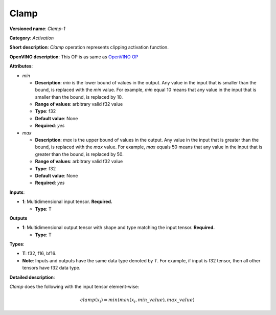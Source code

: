 .. SPDX-FileCopyrightText: 2020-2021 Intel Corporation
..
.. SPDX-License-Identifier: CC-BY-4.0

-----
Clamp
-----

**Versioned name**: *Clamp-1*

**Category**: *Activation*

**Short description**: *Clamp* operation represents clipping activation
function.

**OpenVINO description**: This OP is as same as `OpenVINO OP
<https://docs.openvino.ai/2021.1/openvino_docs_ops_activation_Clamp_1.html>`__

**Attributes**:

* *min*

  * **Description**: *min* is the lower bound of values in the output. Any value
    in the input that is smaller than the bound, is replaced with the *min*
    value. For example, *min* equal 10 means that any value in the input that is
    smaller than the bound, is replaced by 10.
  * **Range of values**: arbitrary valid f32 value
  * **Type**: f32
  * **Default value**: None
  * **Required**: *yes*

* *max*

  * **Description**: *max* is the upper bound of values in the output. Any value
    in the input that is greater than the bound, is replaced with the *max*
    value. For example, *max* equals 50 means that any value in the input that
    is greater than the bound, is replaced by 50.
  * **Range of values**: arbitrary valid f32 value
  * **Type**: f32
  * **Default value**: None
  * **Required**: *yes*

**Inputs**:

* **1**: Multidimensional input tensor. **Required.**

  * **Type**: T

**Outputs**

* **1**: Multidimensional output tensor with shape and type matching the input
  tensor. **Required.**
  
  * **Type**: T

**Types**:

* **T**: f32, f16, bf16.
* **Note**: Inputs and outputs have the same data type denoted by *T*. For
  example, if input is f32 tensor, then all other tensors have f32 data type.

**Detailed description**:

*Clamp* does the following with the input tensor element-wise:

.. math::
   clamp( x_i )=min(max(x_i,min\_value),max\_value)

